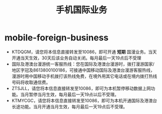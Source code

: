 * mobile-foreign-business
#+TITLE: 手机国际业务

   - KTDQGM，请您将本信息直接转发至10086，即可开通 *短期* 国漫业务。当天开通当天生效，30天后该业务自动关闭。每月最后一天19点后不受理
   - 国际及港澳台漫游统一客服热线：您在国际及港澳台漫游时，拨打漫游国家/地区字冠及8613800100186，可接通中国移动国际及港澳台漫游客服热线，漫游时用中国移动手机拨打该热线免费，在境外用其它电话或在境内拨打热线号码将收取通信费。
   - ZTSJLL，请您将本信息直接转发至10086，即可为本机暂停移动数据上网功能。当月暂停当月生效，每月最后一天19点以后不受理。
   - KTMYCGC，请您将本信息直接转发至10086，即可为本机开通国际及港澳台长途功能。当月开通当月生效，每月最后一天19点后不受理。
